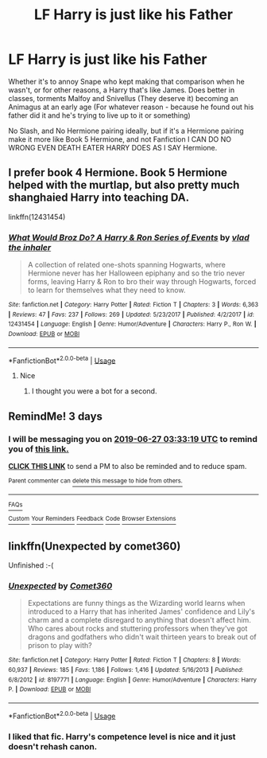 #+TITLE: LF Harry is just like his Father

* LF Harry is just like his Father
:PROPERTIES:
:Author: LittenInAScarf
:Score: 0
:DateUnix: 1561344467.0
:DateShort: 2019-Jun-24
:FlairText: Request
:END:
Whether it's to annoy Snape who kept making that comparison when he wasn't, or for other reasons, a Harry that's like James. Does better in classes, torments Malfoy and Snivellus (They deserve it) becoming an Animagus at an early age (For whatever reason - because he found out his father did it and he's trying to live up to it or something)

No Slash, and No Hermione pairing ideally, but if it's a Hermione pairing make it more like Book 5 Hermione, and not Fanfiction I CAN DO NO WRONG EVEN DEATH EATER HARRY DOES AS I SAY Hermione.


** I prefer book 4 Hermione. Book 5 Hermione helped with the murtlap, but also pretty much shanghaied Harry into teaching DA.

linkffn(12431454)
:PROPERTIES:
:Score: 4
:DateUnix: 1561346895.0
:DateShort: 2019-Jun-24
:END:

*** [[https://www.fanfiction.net/s/12431454/1/][*/What Would Broz Do? A Harry & Ron Series of Events/*]] by [[https://www.fanfiction.net/u/1401424/vlad-the-inhaler][/vlad the inhaler/]]

#+begin_quote
  A collection of related one-shots spanning Hogwarts, where Hermione never has her Halloween epiphany and so the trio never forms, leaving Harry & Ron to bro their way through Hogwarts, forced to learn for themselves what they need to know.
#+end_quote

^{/Site/:} ^{fanfiction.net} ^{*|*} ^{/Category/:} ^{Harry} ^{Potter} ^{*|*} ^{/Rated/:} ^{Fiction} ^{T} ^{*|*} ^{/Chapters/:} ^{3} ^{*|*} ^{/Words/:} ^{6,363} ^{*|*} ^{/Reviews/:} ^{47} ^{*|*} ^{/Favs/:} ^{237} ^{*|*} ^{/Follows/:} ^{269} ^{*|*} ^{/Updated/:} ^{5/23/2017} ^{*|*} ^{/Published/:} ^{4/2/2017} ^{*|*} ^{/id/:} ^{12431454} ^{*|*} ^{/Language/:} ^{English} ^{*|*} ^{/Genre/:} ^{Humor/Adventure} ^{*|*} ^{/Characters/:} ^{Harry} ^{P.,} ^{Ron} ^{W.} ^{*|*} ^{/Download/:} ^{[[http://www.ff2ebook.com/old/ffn-bot/index.php?id=12431454&source=ff&filetype=epub][EPUB]]} ^{or} ^{[[http://www.ff2ebook.com/old/ffn-bot/index.php?id=12431454&source=ff&filetype=mobi][MOBI]]}

--------------

*FanfictionBot*^{2.0.0-beta} | [[https://github.com/tusing/reddit-ffn-bot/wiki/Usage][Usage]]
:PROPERTIES:
:Author: FanfictionBot
:Score: 1
:DateUnix: 1561346911.0
:DateShort: 2019-Jun-24
:END:

**** Nice
:PROPERTIES:
:Author: LeEpicRedditor69
:Score: 2
:DateUnix: 1561346920.0
:DateShort: 2019-Jun-24
:END:

***** I thought you were a bot for a second.
:PROPERTIES:
:Score: 2
:DateUnix: 1561352680.0
:DateShort: 2019-Jun-24
:END:


** RemindMe! 3 days
:PROPERTIES:
:Score: 1
:DateUnix: 1561347049.0
:DateShort: 2019-Jun-24
:END:

*** I will be messaging you on [[http://www.wolframalpha.com/input/?i=2019-06-27%2003:33:19%20UTC%20To%20Local%20Time][*2019-06-27 03:33:19 UTC*]] to remind you of [[https://www.reddit.com/r/HPfanfiction/comments/c4h8nc/lf_harry_is_just_like_his_father/erwl84t/][*this link.*]]

[[http://np.reddit.com/message/compose/?to=RemindMeBot&subject=Reminder&message=%5Bhttps://www.reddit.com/r/HPfanfiction/comments/c4h8nc/lf_harry_is_just_like_his_father/erwl84t/%5D%0A%0ARemindMe!%20%203%20days][*CLICK THIS LINK*]] to send a PM to also be reminded and to reduce spam.

^{Parent commenter can} [[http://np.reddit.com/message/compose/?to=RemindMeBot&subject=Delete%20Comment&message=Delete!%20erwle7c][^{delete this message to hide from others.}]]

--------------

[[http://np.reddit.com/r/RemindMeBot/comments/24duzp/remindmebot_info/][^{FAQs}]]

[[http://np.reddit.com/message/compose/?to=RemindMeBot&subject=Reminder&message=%5BLINK%20INSIDE%20SQUARE%20BRACKETS%20else%20default%20to%20FAQs%5D%0A%0ANOTE:%20Don't%20forget%20to%20add%20the%20time%20options%20after%20the%20command.%0A%0ARemindMe!][^{Custom}]]
[[http://np.reddit.com/message/compose/?to=RemindMeBot&subject=List%20Of%20Reminders&message=MyReminders!][^{Your Reminders}]]
[[http://np.reddit.com/message/compose/?to=RemindMeBotWrangler&subject=Feedback][^{Feedback}]]
[[https://github.com/SIlver--/remindmebot-reddit][^{Code}]]
[[https://np.reddit.com/r/RemindMeBot/comments/4kldad/remindmebot_extensions/][^{Browser Extensions}]]
:PROPERTIES:
:Author: RemindMeBot
:Score: 1
:DateUnix: 1561347202.0
:DateShort: 2019-Jun-24
:END:


** linkffn(Unexpected by comet360)

Unfinished :-(
:PROPERTIES:
:Author: Termsndconditions
:Score: 1
:DateUnix: 1561381936.0
:DateShort: 2019-Jun-24
:END:

*** [[https://www.fanfiction.net/s/8197771/1/][*/Unexpected/*]] by [[https://www.fanfiction.net/u/2134633/Comet360][/Comet360/]]

#+begin_quote
  Expectations are funny things as the Wizarding world learns when introduced to a Harry that has inherited James' confidence and Lily's charm and a complete disregard to anything that doesn't affect him. Who cares about rocks and stuttering professors when they've got dragons and godfathers who didn't wait thirteen years to break out of prison to play with?
#+end_quote

^{/Site/:} ^{fanfiction.net} ^{*|*} ^{/Category/:} ^{Harry} ^{Potter} ^{*|*} ^{/Rated/:} ^{Fiction} ^{T} ^{*|*} ^{/Chapters/:} ^{8} ^{*|*} ^{/Words/:} ^{60,937} ^{*|*} ^{/Reviews/:} ^{185} ^{*|*} ^{/Favs/:} ^{1,186} ^{*|*} ^{/Follows/:} ^{1,416} ^{*|*} ^{/Updated/:} ^{5/16/2013} ^{*|*} ^{/Published/:} ^{6/8/2012} ^{*|*} ^{/id/:} ^{8197771} ^{*|*} ^{/Language/:} ^{English} ^{*|*} ^{/Genre/:} ^{Humor/Adventure} ^{*|*} ^{/Characters/:} ^{Harry} ^{P.} ^{*|*} ^{/Download/:} ^{[[http://www.ff2ebook.com/old/ffn-bot/index.php?id=8197771&source=ff&filetype=epub][EPUB]]} ^{or} ^{[[http://www.ff2ebook.com/old/ffn-bot/index.php?id=8197771&source=ff&filetype=mobi][MOBI]]}

--------------

*FanfictionBot*^{2.0.0-beta} | [[https://github.com/tusing/reddit-ffn-bot/wiki/Usage][Usage]]
:PROPERTIES:
:Author: FanfictionBot
:Score: 1
:DateUnix: 1561381958.0
:DateShort: 2019-Jun-24
:END:


*** I liked that fic. Harry's competence level is nice and it just doesn't rehash canon.
:PROPERTIES:
:Score: 1
:DateUnix: 1561392225.0
:DateShort: 2019-Jun-24
:END:

